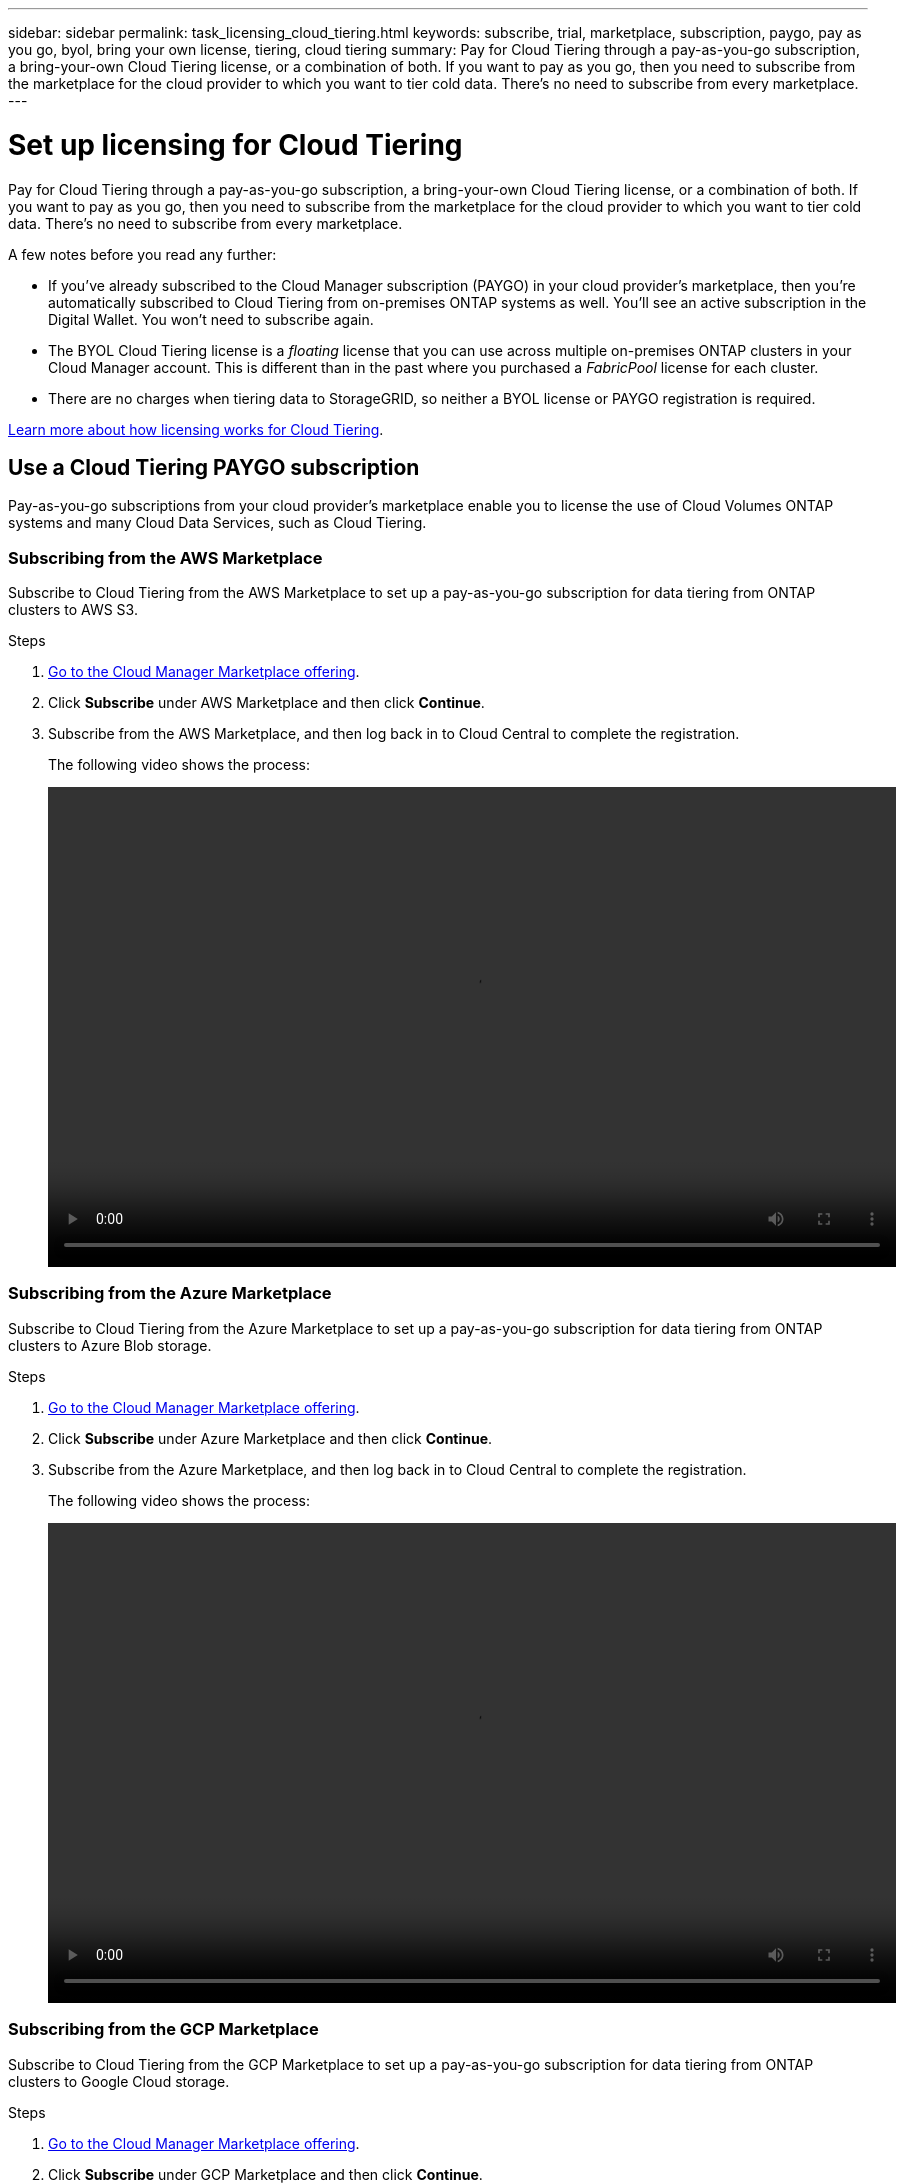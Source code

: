 ---
sidebar: sidebar
permalink: task_licensing_cloud_tiering.html
keywords: subscribe, trial, marketplace, subscription, paygo, pay as you go, byol, bring your own license, tiering, cloud tiering
summary: Pay for Cloud Tiering through a pay-as-you-go subscription, a bring-your-own Cloud Tiering license, or a combination of both. If you want to pay as you go, then you need to subscribe from the marketplace for the cloud provider to which you want to tier cold data. There's no need to subscribe from every marketplace.
---

= Set up licensing for Cloud Tiering
:hardbreaks:
:nofooter:
:icons: font
:linkattrs:
:imagesdir: ./media/

[.lead]
Pay for Cloud Tiering through a pay-as-you-go subscription, a bring-your-own Cloud Tiering license, or a combination of both. If you want to pay as you go, then you need to subscribe from the marketplace for the cloud provider to which you want to tier cold data. There's no need to subscribe from every marketplace.

A few notes before you read any further:

* If you've already subscribed to the Cloud Manager subscription (PAYGO) in your cloud provider's marketplace, then you're automatically subscribed to Cloud Tiering from on-premises ONTAP systems as well. You'll see an active subscription in the Digital Wallet. You won't need to subscribe again.

* The BYOL Cloud Tiering license is a _floating_ license that you can use across multiple on-premises ONTAP clusters in your Cloud Manager account. This is different than in the past where you purchased a _FabricPool_ license for each cluster.

* There are no charges when tiering data to StorageGRID, so neither a BYOL license or PAYGO registration is required.

link:concept_cloud_tiering.html#pricing-and-licenses[Learn more about how licensing works for Cloud Tiering].

== Use a Cloud Tiering PAYGO subscription

Pay-as-you-go subscriptions from your cloud provider's marketplace enable you to license the use of Cloud Volumes ONTAP systems and many Cloud Data Services, such as Cloud Tiering.

=== Subscribing from the AWS Marketplace

Subscribe to Cloud Tiering from the AWS Marketplace to set up a pay-as-you-go subscription for data tiering from ONTAP clusters to AWS S3.

.Steps
[[subscribe-aws]]
. https://aws.amazon.com/marketplace/pp/B07QX2QLXX[Go to the Cloud Manager Marketplace offering^].

. Click *Subscribe* under AWS Marketplace and then click *Continue*.

. Subscribe from the AWS Marketplace, and then log back in to Cloud Central to complete the registration.
+
The following video shows the process:
+
video::video_subscribing_aws_tiering.mp4[width=848, height=480]

=== Subscribing from the Azure Marketplace

Subscribe to Cloud Tiering from the Azure Marketplace to set up a pay-as-you-go subscription for data tiering from ONTAP clusters to Azure Blob storage.

.Steps
[[subscribe-azure]]
. https://azuremarketplace.microsoft.com/en-us/marketplace/apps/netapp.cloud-manager?tab=Overview[Go to the Cloud Manager Marketplace offering^].

. Click *Subscribe* under Azure Marketplace and then click *Continue*.

. Subscribe from the Azure Marketplace, and then log back in to Cloud Central to complete the registration.
+
The following video shows the process:
+
video::video_subscribing_azure_tiering.mp4[width=848, height=480]

=== Subscribing from the GCP Marketplace

Subscribe to Cloud Tiering from the GCP Marketplace to set up a pay-as-you-go subscription for data tiering from ONTAP clusters to Google Cloud storage.

.Steps

. https://console.cloud.google.com/marketplace/details/netapp-cloudmanager/cloud-manager?supportedpurview=project&rif_reserved[Go to the Cloud Manager Marketplace offering^].

. Click *Subscribe* under GCP Marketplace and then click *Continue*.

. Subscribe from the GCP Marketplace, and then log back in to Cloud Central to complete the registration.
+
[[subscribe-gcp]]The following video shows the process:
+
video::video_subscribing_gcp_tiering.mp4[width=848, height=480]

== Use a Cloud Tiering BYOL license

Bring-your-own licenses from NetApp provide 2-, 12-, 24-, or 36-month terms. The BYOL *Cloud Tiering* license is a _floating_ license that you can use across multiple on-premises ONTAP clusters in your Cloud Manager account. The total tiering capacity defined in your Cloud Tiering license can be shared among *all* of your on-prem clusters, making initial licensing and renewal easy.

If you don't have a Cloud Tiering license, contact us to purchase one:

* mailto:ng-cloud-tiering@netapp.com?subject=Licensing[Send email to purchase a license].
* Click the chat icon in the lower-right of Cloud Manager to request a license.

You use the Digital Wallet page in Cloud Manager to manage Cloud Tiering BYOL licenses. You can add new licenses and update existing licenses.

=== New Cloud Tiering BYOL licensing starting August 21, 2021

The new *Cloud Tiering* license was introduced on August 21, 2021 for tiering configurations that are supported within Cloud Manager using the Cloud Tiering service. The *FabricPool* license that you may have used in the past to tier on-premises ONTAP data to the cloud is being retained only for configurations that aren't support within Cloud Manager.

If you have one of these configurations, you'll continue to use a FabricPool license on each cluster (managed using System Manager or the CLI):

** ONTAP installations in the GovCloud or in Dark Sites
** ONTAP clusters in a MetroCluster configuration
** ONTAP clusters using FabricPool Mirror functionality
** ONTAP clusters that are tiering data to IBM Cloud Object Storage or Alibaba Cloud Object Storage
+
Cloud Manager currently supports tiering to the following cloud storage: Amazon S3, Azure Blob storage, Google Cloud Storage, and S3-compatible object storage.

Note that tiering to StorageGRID does not require a FabricPool or Cloud Tiering license.

If you are currently using FabricPool licensing, you're not affected until your FabricPool license expires. Contact NetApp when you need to update your license, or earlier to make sure there is no interruption in your ability to tier data to the cloud.

* If you're using a configuration that is supported in Cloud Manager, your FabricPool licenses will be converted to Cloud Tiering licenses and they'll appear in the Digital Wallet. When those initial licenses reach their expiration you'll need to update the Cloud Tiering licenses.
* If you're using a configuration that is not supported in Cloud Manager, then you'll continue using a FabricPool license. http://docs.netapp.com/ontap-9/topic/com.netapp.doc.dot-mgng-stor-tier-fp/GUID-C3C125BF-44DA-409D-9F93-B73545FB336B.html[See how to license tiering using System Manager^].

Here are some things you need to know about the two licenses:

[cols="50,50",width=95%,options="header"]
|===
| Cloud Tiering license
| FabricPool license

| It is a _floating_ license that you can use across multiple on-premises ONTAP clusters. | It is a per-cluster license that you purchase and license for _every_ cluster.
| It is registered in Cloud Manager in the Digital Wallet. | It is applied to individual clusters using System Manager or the ONTAP CLI.
| Tiering configuration and management is done through the Cloud Tiering service in Cloud Manager. | Tiering configuration and management is done through System Manager/ONTAP CLI.
| Once configured, you can use the tiering service without a license for 30 days with the free trial. | Once configured, you can tier the first 10 TB of data for free.
|===

=== Obtain your Cloud Tiering license file

When you license Cloud Tiering in Cloud Manager, you can enter the Cloud Tiering serial number and NSS account, or you can upload the NLF license file. The steps below show how to get the NLF license file if you plan to use that method.

.Steps

. Sign in to the https://mysupport.netapp.com[NetApp Support Site^] and click *Systems > Software Licenses*.

. Enter your Cloud Tiering serial number.
+
image:screenshot_cloud_tiering_license_step1.gif[A screenshot that shows a table of licenses after searching by serial number.]

. Under *License Key*, click *Get NetApp License File*.

. Enter your Cloud Manager Account ID (this is called a Tenant ID on the support site) and click *Submit* to download the license file.
+
image:screenshot_cloud_tiering_license_step2.gif[A screenshot that shows the get license dialog box where you enter your tenant ID and then click Submit to download the license file.]
+
You can find your Account ID by selecting the *Account* drop-down from the top of Cloud Manager, and then clicking *Manage Account* next to your account. Your Account ID is in the Overview tab.

=== Add Cloud Tiering BYOL licenses to your account

After you purchase a Cloud Tiering license for your Cloud Manager account, you need to add the license to Cloud Manager to activate the Cloud Tiering service.

.Steps

. Click *All Services > Digital Wallet > Data Services Licenses*.

. Click *Add License*.

. In the _Add License_ dialog, enter the license information and click *Add License*:
+
* If you have the tiering serial number and know your NSS account, select the *Enter Serial Number* option and enter that information.
+
If your NetApp Support Site account isn't available from the drop-down list, link:task_adding_nss_accounts.html[add the NSS account to Cloud Manager^].
* If you have the tiering license file, select the *Upload License File* option and follow the prompts to attach the file.
+
image:screenshot_services_license_add.png[A screenshot that shows the page to add the Cloud Tiering BYOL license.]

.Result

Cloud Manager adds the license so that your Cloud Tiering service is active.

=== Update a Cloud Tiering BYOL license

If your licensed term is nearing the expiration date, or if your licensed capacity is reaching the limit, you will be notified. This status also appears in the Digital Wallet page.

image:screenshot_services_license_expire1.png[A screenshot that shows an expiring license in the Digital Wallet page.]

You can update your Cloud Tiering license before it expires so that there is no interruption in your ability to tier your data to the cloud.

.Steps

. Click the chat icon in the lower-right of Cloud Manager to request an extension to your Cloud Tiering license for the particular serial number.
+
In most cases, Cloud Manager can automatically obtain your updated license file and the Data Services Licenses page will reflect the change in 5 to 10 minutes.

. If Cloud Manager can't automatically update the license, then you’ll need to manually upload the license file.
.. You can <<Obtain your Cloud Tiering license file,obtain the license file from the NetApp Support Site>>.
.. On the _Data Services Licenses_ page, click image:screenshot_horizontal_more_button.gif[More icon] for the service serial number you are updating, and click *Update License*.
+
image:screenshot_services_license_update.png[A screenshot of selecting the Update License button for a particular service.]
.. In the _Update License_ page, upload the license file and click *Update License*.

.Result

Cloud Manager updates the license so that your Cloud Tiering service continues to be active.
